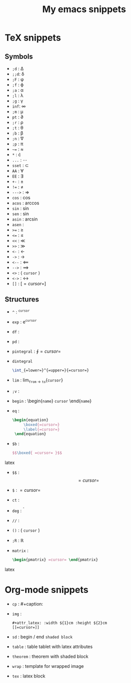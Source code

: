 #+TITLE: My emacs snippets
* TeX snippets
** Symbols
   - =;d= : \Delta
   - =;;d=: \delta
   - =;F= : \phi
   - =;f= : \varphi 
   - =;a= : \alpha
   - =;l= : \lambda
   - =;g= : \gamma 
   - =inf=: \infty 
   - =;m= : \mu
   - =pt= : \partial
   - =;r= : \rho
   - =;t= : \theta
   - =;b= : \beta
   - =;n= : \nabla 
   - =;p= : \pi
   - =~== : \approx 
   - =*= : \cdot 
   - =...= : \cdots
   - =sset= : \subset 
   - =AA= : \forall
   - =EE= : \exists
   - =+-= : \pm
   - =!== : \neq
   - =--->= : \Rightarrow
   - =cos= : \cos
   - =acos= : \arccos
   - =sin= : \sin
   - =sen= : \sin
   - =asin= : \arcsin
   - =asen= : \arcsen
   - =>== : \geq
   - =<== : \leq 
   - =<<= : \ll
   - =>>= : \gg
   - =<-= : \leftarrow
   - =->= : \rightarrow
   - =<--= : \Longleftarrow 
   - =-->= : \Longrightarrow
   - =<>= : \left \langle =cursor= \right \rangle
   - =<->= : \leftrightarrow
   - =[]= : \left[ =cursor= \right]
** Structures   
   - =^= : ^{=cursor=}
   - =exp= : e^{=cursor=}
   - =df= : \frac{d =cursor=}{d =cursor=}
   - =pd= : \frac{\partial =cursor=}{\partial =cursor=} 
   - =pintegral= : \oint{=cursor=}
   - =dintegral=
     #+begin_src latex
       \int_{=lower=}^{=upper=}{=cursor=}
     #+end_src
   - =lim= : lim_{=from= \to =to=}{=cursor=}
   - =;v= : \vec{=cursor=}
   - =begin= : \begin{=name=} =cursor= \end{=name=}
   - =eq= :
     #+begin_src latex
          \begin{equation}
               \boxed{=cursor=}
               \label{=cursor=}
           \end{equation}
     #+end_src 
   - =$b= :
     #+begin_src latex
        $$\boxed{ =cursor= }$$
     #+end_src latex
   - =$$= : $$ =cursor= $$
   - =$= : $=cursor=$
   - =ct= : \cite{=cursor=}
   - =deg= : ^{\circ}
   - =//= : \frac{=val 1=}{=val 2=}
   - =()= : \left( =cursor= \right)
   - =;R= : \mathbb{R}
   - =matrix= :
     #+begin_src latex
     \begin{pmatrix} =cursor= \end{pmatrix}
     #+end_src latex
* Org-mode snippets
  - =cp= : #+caption:
  - =img= :
   : #+attr_latex: :width ${1}cm :height ${2}cm
   : [[=cursor=]]   
  - =sd= : begin / end =shaded block=
  - =table= : table tablet with latex attributes
  - =theorem= : theorem with shaded block
  - =wrap= : template for wrapped image
  - =tex= : latex block
  









